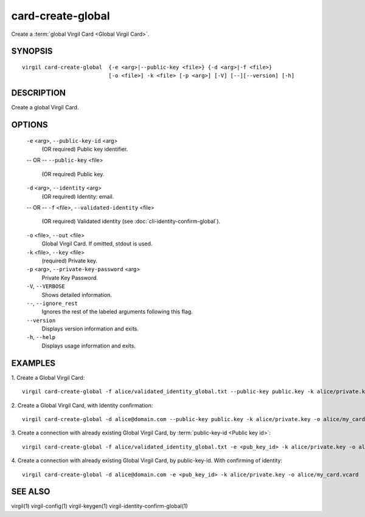 ********
card-create-global
********

Create a :term:`global Virgil Card <Global Virgil Card>`.

========
SYNOPSIS
========

::

  virgil card-create-global  {-e <arg>|--public-key <file>} {-d <arg>|-f <file>}
                             [-o <file>] -k <file> [-p <arg>] [-V] [--][--version] [-h]

========
DESCRIPTION
========

Create a global Virgil Card.

========
OPTIONS
========

  ``-e`` <arg>, ``--public-key-id`` <arg>
    (OR required)  Public key identifier.
  -- OR --
  ``--public-key`` <file>
    (OR required)  Public key.

  ``-d`` <arg>, ``--identity`` <arg>
    (OR required)  Identity: email.
  -- OR --
  ``-f`` <file>, ``--validated-identity`` <file>
    (OR required)  Validated identity (see :doc:`cli-identity-confirm-global`).

  ``-o`` <file>, ``--out`` <file>
    Global Virgil Card. If omitted, stdout is used.

  ``-k`` <file>, ``--key`` <file>
    (required)  Private key.

  ``-p`` <arg>,  ``--private-key-password`` <arg>
    Private Key Password.

  ``-V``,  ``--VERBOSE``
    Shows detailed information.

  ``--``,  ``--ignore_rest``
    Ignores the rest of the labeled arguments following this flag.

  ``--version``
    Displays version information and exits.

  ``-h``,  ``--help``
    Displays usage information and exits.

========
EXAMPLES
========

1.  Create a Global Virgil Card:
::

        virgil card-create-global -f alice/validated_identity_global.txt --public-key public.key -k alice/private.key -o alice/my_card.vcard

2.  Create a Global Virgil Card, with Identity confirmation:
::

        virgil card-create-global -d alice@domain.com --public-key public.key -k alice/private.key -o alice/my_card.vcard

3.  Create a connection with already existing Global Virgil Card, by :term:`public-key-id <Public key id>`:
::
  
        virgil card-create-global -f alice/validated_identity_global.txt -e <pub_key_id> -k alice/private.key -o alice/my_card.vcard

4.  Create a connection with already existing Global Virgil Card, by public-key-id. With confirming of identity:
::

        virgil card-create-global -d alice@domain.com -e <pub_key_id> -k alice/private.key -o alice/my_card.vcard

========
SEE ALSO
========

virgil(1)
virgil-config(1)
virgil-keygen(1)
virgil-identity-confirm-global(1)
